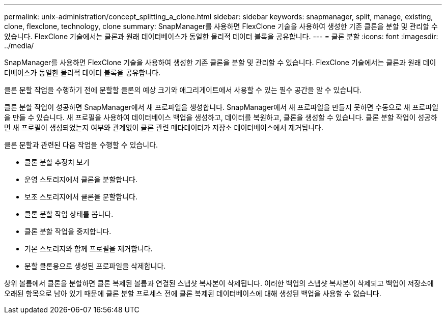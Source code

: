 ---
permalink: unix-administration/concept_splitting_a_clone.html 
sidebar: sidebar 
keywords: snapmanager, split, manage, existing, clone, flexclone, technology, clone 
summary: SnapManager를 사용하면 FlexClone 기술을 사용하여 생성한 기존 클론을 분할 및 관리할 수 있습니다. FlexClone 기술에서는 클론과 원래 데이터베이스가 동일한 물리적 데이터 블록을 공유합니다. 
---
= 클론 분할
:icons: font
:imagesdir: ../media/


[role="lead"]
SnapManager를 사용하면 FlexClone 기술을 사용하여 생성한 기존 클론을 분할 및 관리할 수 있습니다. FlexClone 기술에서는 클론과 원래 데이터베이스가 동일한 물리적 데이터 블록을 공유합니다.

클론 분할 작업을 수행하기 전에 분할할 클론의 예상 크기와 애그리게이트에서 사용할 수 있는 필수 공간을 알 수 있습니다.

클론 분할 작업이 성공하면 SnapManager에서 새 프로파일을 생성합니다. SnapManager에서 새 프로파일을 만들지 못하면 수동으로 새 프로파일을 만들 수 있습니다. 새 프로필을 사용하여 데이터베이스 백업을 생성하고, 데이터를 복원하고, 클론을 생성할 수 있습니다. 클론 분할 작업이 성공하면 새 프로필이 생성되었는지 여부와 관계없이 클론 관련 메타데이터가 저장소 데이터베이스에서 제거됩니다.

클론 분할과 관련된 다음 작업을 수행할 수 있습니다.

* 클론 분할 추정치 보기
* 운영 스토리지에서 클론을 분할합니다.
* 보조 스토리지에서 클론을 분할합니다.
* 클론 분할 작업 상태를 봅니다.
* 클론 분할 작업을 중지합니다.
* 기본 스토리지와 함께 프로필을 제거합니다.
* 분할 클론용으로 생성된 프로파일을 삭제합니다.


상위 볼륨에서 클론을 분할하면 클론 복제된 볼륨과 연결된 스냅샷 복사본이 삭제됩니다. 이러한 백업의 스냅샷 복사본이 삭제되고 백업이 저장소에 오래된 항목으로 남아 있기 때문에 클론 분할 프로세스 전에 클론 복제된 데이터베이스에 대해 생성된 백업을 사용할 수 없습니다.
